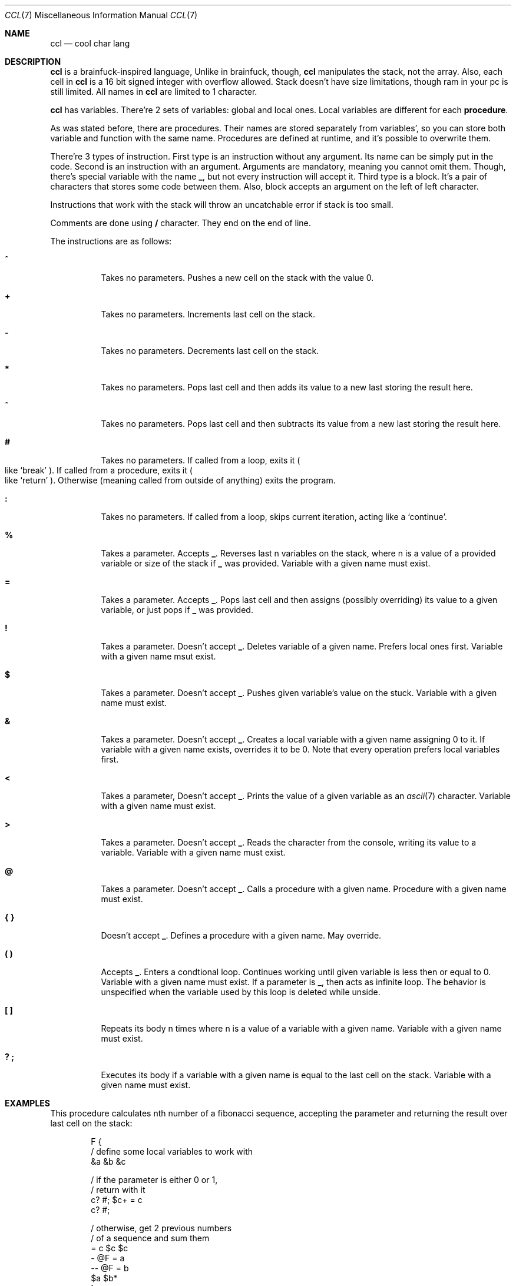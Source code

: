 .Dd March 25, 2025
.Dt CCL 7
.Os
.
.Sh NAME
.Nm ccl
.Nd cool char lang
.
.Sh DESCRIPTION
.Nm
is a brainfuck-inspired language,
Unlike in brainfuck,
though,
.Nm
manipulates the stack,
not the array.
Also,
each cell in
.Nm
is a 16 bit signed integer
with overflow allowed.
Stack doesn't have size limitations,
though ram in your pc is still limited.
All names in
.Nm
are limited to 1 character.
.
.Pp
.Nm
has variables.
There're 2 sets of variables:
global and local ones.
Local variables
are different for each
.Sy procedure .
.
.Pp
As was stated before,
there are
procedures.
Their names are stored
separately from variables',
so you can store
both variable and function
with the same name.
Procedures are defined at runtime,
and it's possible
to overwrite them.
.
.Pp
There're 3 types of instruction.
First type is an instruction
without any argument.
Its name can be simply
put in the code.
Second is an instruction
with an argument.
Arguments are mandatory,
meaning you cannot omit them.
Though,
there's special variable
with the name
.Ic _ ,
but not every instruction
will accept it.
Third type is a block.
It's a pair of characters
that stores some code
between them.
Also,
block accepts an argument
on the left of left character.
.
.Pp
Instructions
that work with the stack
will throw
an uncatchable error
if stack is too small.
.
.Pp
Comments are done using
.Ic /
character.
They end on the end of line.
.
.Pp
The instructions are as follows:
.Bl -tag -width Ds
.It Ic ^
Takes no parameters.
Pushes a new cell on the stack
with the value 0.
.
.It Ic +
Takes no parameters.
Increments last cell
on the stack.
.
.It Ic -
Takes no parameters.
Decrements last cell
on the stack.
.
.It Ic *
Takes no parameters.
Pops last cell
and then adds its value
to a new last
storing the result here.
.
.It Ic ~
Takes no parameters.
Pops last cell
and then subtracts its value
from a new last
storing the result here.
.
.It Ic #
Takes no parameters.
If called from a loop,
exits it
.Po
like
.Ql break
.Pc .
If called from a procedure,
exits it
.Po
like
.Ql return
.Pc .
Otherwise
.Pq meaning called from outside of anything
exits the program.
.
.It Ic \&:
Takes no parameters.
If called from a loop,
skips current iteration,
acting like a
.Ql continue .
.
.It Ic %
Takes a parameter.
Accepts
.Ic _ .
Reverses last n
variables on the stack,
where n is a value of
a provided variable
or size of the stack if
.Ic _
was provided.
Variable with a given name
must exist.
.
.It Ic =
Takes a parameter.
Accepts
.Ic _ .
Pops last cell
and then assigns
.Pq possibly overriding
its value
to a given variable,
or just pops if
.Ic _
was provided.
.
.It Ic \&!
Takes a parameter.
Doesn't accept
.Ic _ .
Deletes variable
of a given name.
Prefers local ones first.
Variable with a given name
msut exist.
.
.It Ic $
Takes a parameter.
Doesn't accept
.Ic _ .
Pushes given variable's value
on the stuck.
Variable with a given name
must exist.
.
.It Ic &
Takes a parameter.
Doesn't accept
.Ic _ .
Creates a local variable
with a given name
assigning 0 to it.
If variable with a given name
exists,
overrides it
to be 0.
Note that every operation
prefers local variables
first.
.
.It Ic <
Takes a parameter,
Doesn't accept
.Ic _ .
Prints the value
of a given variable
as an
.Xr ascii 7
character.
Variable with a given name
must exist.
.
.It Ic >
Takes a parameter.
Doesn't accept
.Ic _ .
Reads the character
from the console,
writing its value
to a variable.
Variable with a given name
must exist.
.
.It Ic @
Takes a parameter.
Doesn't accept
.Ic _ .
Calls a procedure with a given name.
Procedure with a given name
must exist.
.
.It Ic { }
Doesn't accept
.Ic _ .
Defines a procedure
with a given name.
May override.
.
.It Ic \&( \&)
Accepts
.Ic _ .
Enters a condtional loop.
Continues working
until given variable
is less then or equal to 0.
Variable with a given name
must exist.
If a parameter is
.Ic _ ,
then acts as infinite loop.
The behavior is unspecified
when the variable used by this loop
is deleted while unside.
.
.It Ic \&[ \&]
Repeats its body n times
where n is a value of
a variable with a given name.
Variable with a given name
must exist.
.
.It Ic \&? \&;
Executes its body
if a variable with a given name
is equal to the last cell
on the stack.
Variable with a given name
must exist.
.El
.
.Sh EXAMPLES
This procedure
calculates nth number
of a fibonacci sequence,
accepting the parameter
and returning the result
over last cell on the stack:
.Bd -literal -offset indent
F {
    / define some local variables to work with
    &a &b &c

    / if the parameter is either 0 or 1,
    / return with it
    c? #; $c+ = c
    c? #;

    / otherwise, get 2 previous numbers
    / of a sequence and sum them
    = c $c $c
    - @F = a
    -- @F = b
    $a $b*
}
.Ed
.
.Sh SEE ALSO
.Xr 3cl 1 ,
.Xr ascii 7 ,
.Lk https://github.com/holy-8/cool_char_lang Original implementation
.
.Sh AUTHORS
Original implementation is written by
.Lk https://github.com/holy-8 holy8 ,
slightly patched and rewritten in
.Xr mdoc 7
by
.An Nakidai Perumenei Aq Mt nakidai@disroot.org
